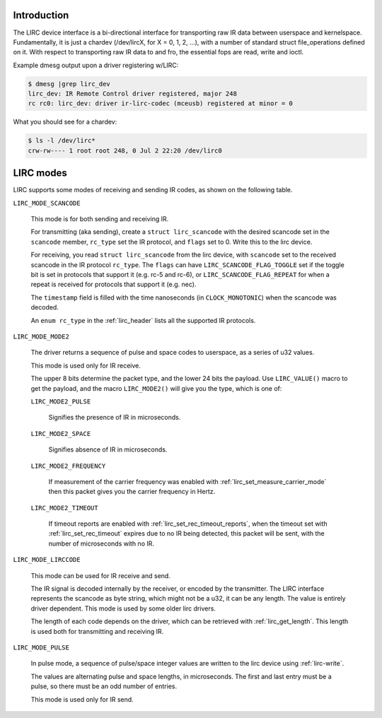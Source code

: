 .. -*- coding: utf-8; mode: rst -*-

.. _lirc_dev_intro:

************
Introduction
************

The LIRC device interface is a bi-directional interface for transporting
raw IR data between userspace and kernelspace. Fundamentally, it is just
a chardev (/dev/lircX, for X = 0, 1, 2, ...), with a number of standard
struct file_operations defined on it. With respect to transporting raw
IR data to and fro, the essential fops are read, write and ioctl.

Example dmesg output upon a driver registering w/LIRC:

.. code-block:: none

    $ dmesg |grep lirc_dev
    lirc_dev: IR Remote Control driver registered, major 248
    rc rc0: lirc_dev: driver ir-lirc-codec (mceusb) registered at minor = 0

What you should see for a chardev:

.. code-block:: none

    $ ls -l /dev/lirc*
    crw-rw---- 1 root root 248, 0 Jul 2 22:20 /dev/lirc0

.. _lirc_modes:

**********
LIRC modes
**********

LIRC supports some modes of receiving and sending IR codes, as shown
on the following table.

.. _lirc-mode-scancode:
.. _lirc-scancode-flag-toggle:
.. _lirc-scancode-flag-repeat:

``LIRC_MODE_SCANCODE``

    This mode is for both sending and receiving IR.

    For transmitting (aka sending), create a ``struct lirc_scancode`` with
    the desired scancode set in the ``scancode`` member, ``rc_type`` set
    the IR protocol, and ``flags`` set to 0. Write this to the lirc device.

    For receiving, you read ``struct lirc_scancode`` from the lirc device,
    with ``scancode`` set to the received scancode in the IR protocol
    ``rc_type``. The ``flags`` can have ``LIRC_SCANCODE_FLAG_TOGGLE`` set
    if the toggle bit is set in protocols that support it (e.g. rc-5 and rc-6),
    or ``LIRC_SCANCODE_FLAG_REPEAT`` for when a repeat is received for protocols
    that support it (e.g. nec).

    The ``timestamp`` field is filled with the time nanoseconds
    (in ``CLOCK_MONOTONIC``) when the scancode was decoded.

    An ``enum rc_type`` in the :ref:`lirc_header` lists all the supported
    IR protocols.

.. _lirc-mode-mode2:

``LIRC_MODE_MODE2``

    The driver returns a sequence of pulse and space codes to userspace,
    as a series of u32 values.

    This mode is used only for IR receive.

    The upper 8 bits determine the packet type, and the lower 24 bits
    the payload. Use ``LIRC_VALUE()`` macro to get the payload, and
    the macro ``LIRC_MODE2()`` will give you the type, which
    is one of:

    ``LIRC_MODE2_PULSE``

        Signifies the presence of IR in microseconds.

    ``LIRC_MODE2_SPACE``

        Signifies absence of IR in microseconds.

    ``LIRC_MODE2_FREQUENCY``

        If measurement of the carrier frequency was enabled with
        :ref:`lirc_set_measure_carrier_mode` then this packet gives you
        the carrier frequency in Hertz.

    ``LIRC_MODE2_TIMEOUT``

        If timeout reports are enabled with
        :ref:`lirc_set_rec_timeout_reports`, when the timeout set with
        :ref:`lirc_set_rec_timeout` expires due to no IR being detected,
        this packet will be sent, with the number of microseconds with
        no IR.

.. _lirc-mode-lirccode:

``LIRC_MODE_LIRCCODE``

    This mode can be used for IR receive and send.

    The IR signal is decoded internally by the receiver, or encoded by the
    transmitter. The LIRC interface represents the scancode as byte string,
    which might not be a u32, it can be any length. The value is entirely
    driver dependent. This mode is used by some older lirc drivers.

    The length of each code depends on the driver, which can be retrieved
    with :ref:`lirc_get_length`. This length is used both
    for transmitting and receiving IR.

.. _lirc-mode-pulse:

``LIRC_MODE_PULSE``

    In pulse mode, a sequence of pulse/space integer values are written to the
    lirc device using :ref:`lirc-write`.

    The values are alternating pulse and space lengths, in microseconds. The
    first and last entry must be a pulse, so there must be an odd number
    of entries.

    This mode is used only for IR send.
